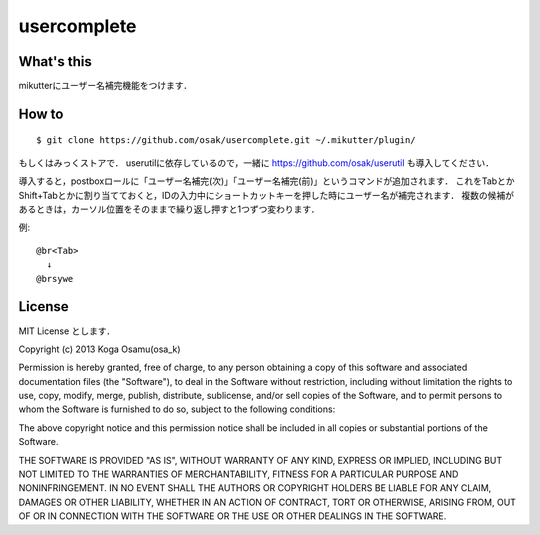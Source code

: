 ============
usercomplete
============

What's this
-----------
mikutterにユーザー名補完機能をつけます．

How to
------
::

 $ git clone https://github.com/osak/usercomplete.git ~/.mikutter/plugin/

もしくはみっくストアで．
userutilに依存しているので，一緒に https://github.com/osak/userutil も導入してください．

導入すると，postboxロールに「ユーザー名補完(次)」「ユーザー名補完(前)」というコマンドが追加されます．
これをTabとかShift+Tabとかに割り当てておくと，IDの入力中にショートカットキーを押した時にユーザー名が補完されます．
複数の候補があるときは，カーソル位置をそのままで繰り返し押すと1つずつ変わります．

例::

 @br<Tab>
   ↓
 @brsywe

License
-------
MIT License とします．

Copyright (c) 2013 Koga Osamu(osa_k)

Permission is hereby granted, free of charge, to any person obtaining a copy of this software and associated documentation files (the "Software"), to deal in the Software without restriction, including without limitation the rights to use, copy, modify, merge, publish, distribute, sublicense, and/or sell copies of the Software, and to permit persons to whom the Software is furnished to do so, subject to the following conditions:

The above copyright notice and this permission notice shall be included in all copies or substantial portions of the Software.

THE SOFTWARE IS PROVIDED "AS IS", WITHOUT WARRANTY OF ANY KIND, EXPRESS OR IMPLIED, INCLUDING BUT NOT LIMITED TO THE WARRANTIES OF MERCHANTABILITY, FITNESS FOR A PARTICULAR PURPOSE AND NONINFRINGEMENT. IN NO EVENT SHALL THE AUTHORS OR COPYRIGHT HOLDERS BE LIABLE FOR ANY CLAIM, DAMAGES OR OTHER LIABILITY, WHETHER IN AN ACTION OF CONTRACT, TORT OR OTHERWISE, ARISING FROM, OUT OF OR IN CONNECTION WITH THE SOFTWARE OR THE USE OR OTHER DEALINGS IN THE SOFTWARE.
